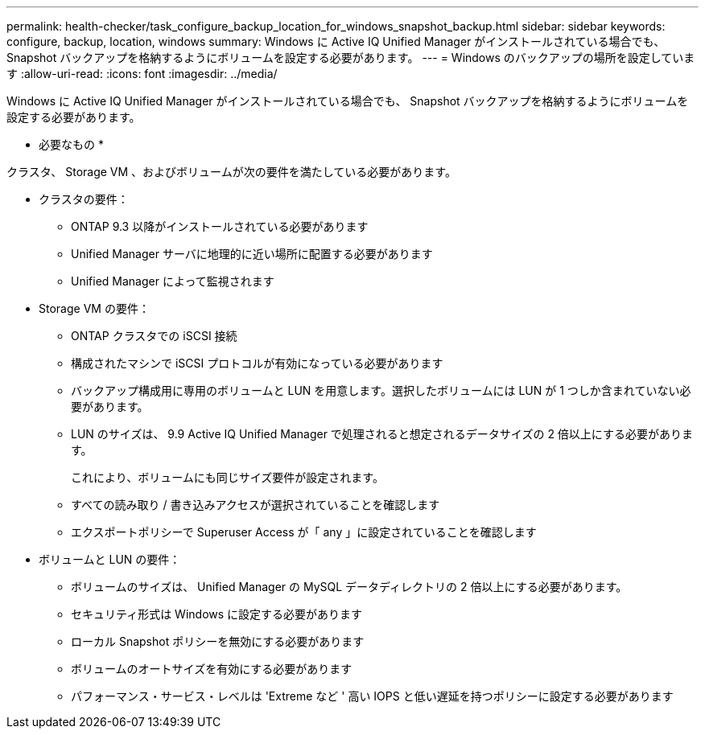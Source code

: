 ---
permalink: health-checker/task_configure_backup_location_for_windows_snapshot_backup.html 
sidebar: sidebar 
keywords: configure, backup, location, windows 
summary: Windows に Active IQ Unified Manager がインストールされている場合でも、 Snapshot バックアップを格納するようにボリュームを設定する必要があります。 
---
= Windows のバックアップの場所を設定しています
:allow-uri-read: 
:icons: font
:imagesdir: ../media/


[role="lead"]
Windows に Active IQ Unified Manager がインストールされている場合でも、 Snapshot バックアップを格納するようにボリュームを設定する必要があります。

* 必要なもの *

クラスタ、 Storage VM 、およびボリュームが次の要件を満たしている必要があります。

* クラスタの要件：
+
** ONTAP 9.3 以降がインストールされている必要があります
** Unified Manager サーバに地理的に近い場所に配置する必要があります
** Unified Manager によって監視されます


* Storage VM の要件：
+
** ONTAP クラスタでの iSCSI 接続
** 構成されたマシンで iSCSI プロトコルが有効になっている必要があります
** バックアップ構成用に専用のボリュームと LUN を用意します。選択したボリュームには LUN が 1 つしか含まれていない必要があります。
** LUN のサイズは、 9.9 Active IQ Unified Manager で処理されると想定されるデータサイズの 2 倍以上にする必要があります。
+
これにより、ボリュームにも同じサイズ要件が設定されます。

** すべての読み取り / 書き込みアクセスが選択されていることを確認します
** エクスポートポリシーで Superuser Access が「 any 」に設定されていることを確認します


* ボリュームと LUN の要件：
+
** ボリュームのサイズは、 Unified Manager の MySQL データディレクトリの 2 倍以上にする必要があります。
** セキュリティ形式は Windows に設定する必要があります
** ローカル Snapshot ポリシーを無効にする必要があります
** ボリュームのオートサイズを有効にする必要があります
** パフォーマンス・サービス・レベルは 'Extreme など ' 高い IOPS と低い遅延を持つポリシーに設定する必要があります



